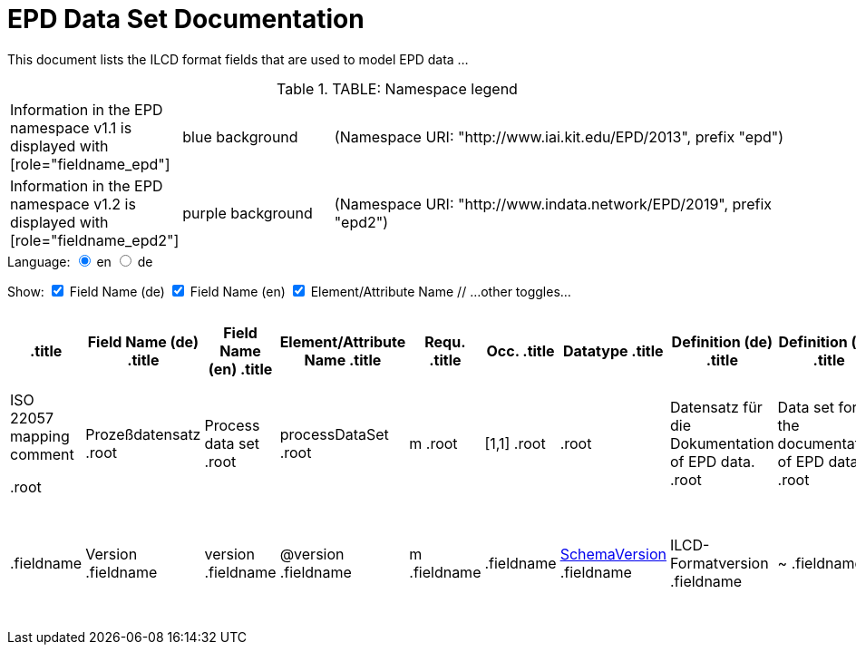 = EPD Data Set Documentation
:doctype: book
:stylesheet: ilcd.css
:source-highlighter: highlightjs

This document lists the ILCD format fields that are used to model EPD data …

++++
<script src="ilcd.js"></script>
++++

[.toprole]
.TABLE: Namespace legend

[cols="1,1,3", frame="all", grid="rows"]
|===
| Information in the EPD namespace v1.1 is displayed with
[role="fieldname_epd"]| blue background
| (Namespace URI: "http://www.iai.kit.edu/EPD/2013", prefix "epd")

| Information in the EPD namespace v1.2 is displayed with
[role="fieldname_epd2"]| purple background
| (Namespace URI: "http://www.indata.network/EPD/2019", prefix "epd2")
|===

// language selection
++++
<form id="formSelectLang">
Language:
<input type="radio" name="lang" id="checkFieldNameEn" checked onclick="selectLang('en')" value="en"/> en
<input type="radio" name="lang" id="checkFieldNameDe" onclick="selectLang('de')" value="de"/> de
</form>
++++

// column toggles
++++
<form id="formSelectFields">
Show:
<input type="checkbox" checked value="0" id="checkFieldNameDe"/> Field Name (de)
<input type="checkbox" checked value="1" id="checkFieldNameEn"/> Field Name (en)
<input type="checkbox" checked value="2"/> Element/Attribute Name
// …other toggles…
</form>
++++

[cols="2,2,4,1,1,3,3,3,3,1,4,4,4", options="header", frame="all", grid="all", id="tableID"]
|===
.title| Field Name (de)
.title| Field Name (en)
.title| Element/Attribute Name
.title| Requ.
.title| Occ.
.title| Datatype
.title| Definition (de)
.title| Definition (en)
.title| Original ILCD Definition (en)
.title| eDoc ID
.title| EN15804+A2 mapping comment
.title| ISO 22057 GUID
.title| ISO 22057 mapping comment

.root| Prozeßdatensatz
.root| Process data set
.root| processDataSet
.root| m
.root| [1,1]
.root|
.root| Datensatz für die Dokumentation of EPD data.
.root| Data set for the documentation of EPD data.
.root| Data set for unit processes…
.root| 1
.root|
.root|
.root|

.fieldname| Version
.fieldname| version
.fieldname| @version
.fieldname| m
.fieldname|
.fieldname| link:ILCD_Common_DataTypes.html#SchemaVersion[SchemaVersion]
.fieldname| ILCD-Formatversion
.fieldname| ~
.fieldname| Indicates which version of the ILCD format is used
.fieldname| 1-a
.fieldname|
.fieldname|
.fieldname|
|===